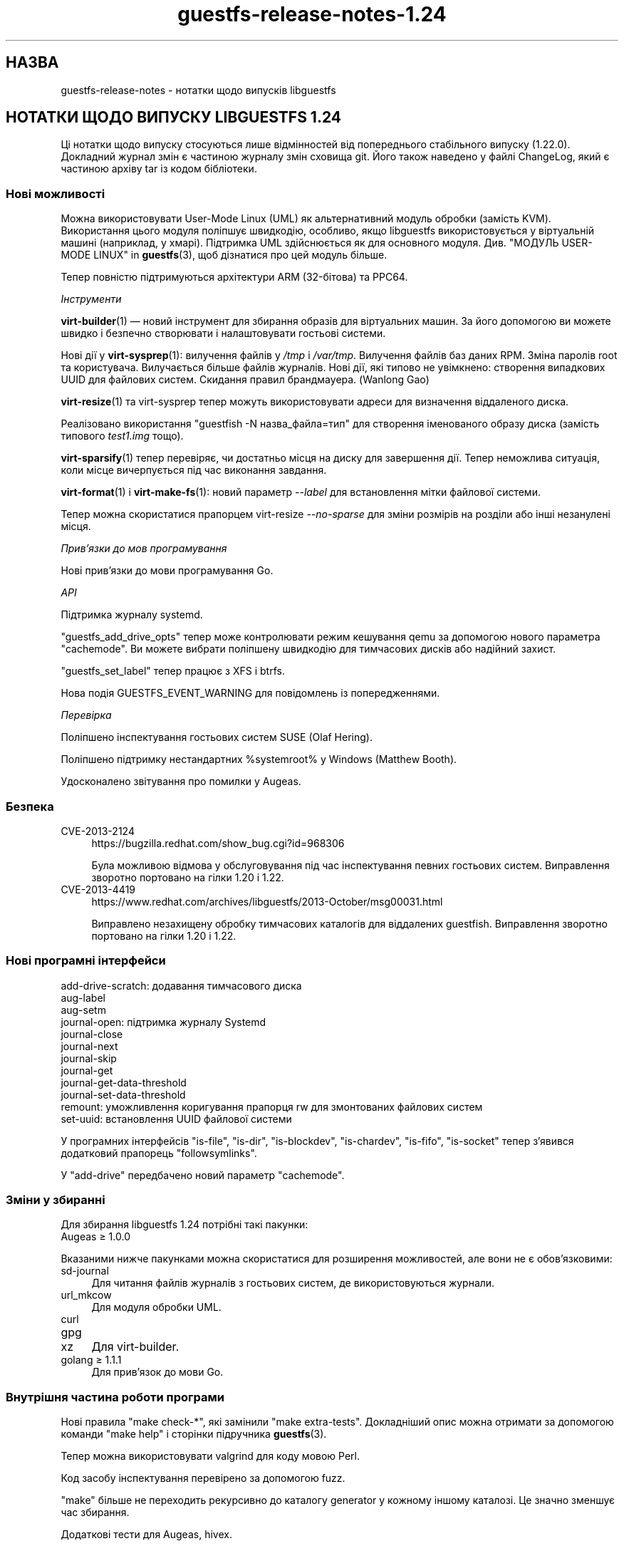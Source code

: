 .\" -*- mode: troff; coding: utf-8 -*-
.\" Automatically generated by Podwrapper::Man 1.52.0 (Pod::Simple 3.45)
.\"
.\" Standard preamble:
.\" ========================================================================
.de Sp \" Vertical space (when we can't use .PP)
.if t .sp .5v
.if n .sp
..
.de Vb \" Begin verbatim text
.ft CW
.nf
.ne \\$1
..
.de Ve \" End verbatim text
.ft R
.fi
..
.\" \*(C` and \*(C' are quotes in nroff, nothing in troff, for use with C<>.
.ie n \{\
.    ds C` ""
.    ds C' ""
'br\}
.el\{\
.    ds C`
.    ds C'
'br\}
.\"
.\" Escape single quotes in literal strings from groff's Unicode transform.
.ie \n(.g .ds Aq \(aq
.el       .ds Aq '
.\"
.\" If the F register is >0, we'll generate index entries on stderr for
.\" titles (.TH), headers (.SH), subsections (.SS), items (.Ip), and index
.\" entries marked with X<> in POD.  Of course, you'll have to process the
.\" output yourself in some meaningful fashion.
.\"
.\" Avoid warning from groff about undefined register 'F'.
.de IX
..
.nr rF 0
.if \n(.g .if rF .nr rF 1
.if (\n(rF:(\n(.g==0)) \{\
.    if \nF \{\
.        de IX
.        tm Index:\\$1\t\\n%\t"\\$2"
..
.        if !\nF==2 \{\
.            nr % 0
.            nr F 2
.        \}
.    \}
.\}
.rr rF
.\" ========================================================================
.\"
.IX Title "guestfs-release-notes-1.24 1"
.TH guestfs-release-notes-1.24 1 2024-01-05 libguestfs-1.52.0 "Virtualization Support"
.\" For nroff, turn off justification.  Always turn off hyphenation; it makes
.\" way too many mistakes in technical documents.
.if n .ad l
.nh
.SH НАЗВА
.IX Header "НАЗВА"
guestfs-release-notes \- нотатки щодо випусків libguestfs
.SH "НОТАТКИ ЩОДО ВИПУСКУ LIBGUESTFS 1.24"
.IX Header "НОТАТКИ ЩОДО ВИПУСКУ LIBGUESTFS 1.24"
Ці нотатки щодо випуску стосуються лише відмінностей від попереднього стабільного випуску (1.22.0). Докладний журнал змін є частиною журналу змін сховища git. Його також наведено у файлі ChangeLog, який є частиною архіву tar із кодом бібліотеки.
.SS "Нові можливості"
.IX Subsection "Нові можливості"
Можна використовувати User-Mode Linux (UML) як альтернативний модуль обробки (замість KVM). Використання цього модуля поліпшує швидкодію, особливо, якщо libguestfs використовується у віртуальній машині (наприклад, у хмарі). Підтримка UML здійснюється як для основного модуля. Див. "МОДУЛЬ USER-MODE LINUX" in \fBguestfs\fR\|(3), щоб дізнатися про цей модуль більше.
.PP
Тепер повністю підтримуються архітектури ARM (32\-бітова) та PPC64.
.PP
\fIІнструменти\fR
.IX Subsection "Інструменти"
.PP
\&\fBvirt\-builder\fR\|(1) — новий інструмент для збирання образів для віртуальних машин. За його допомогою ви можете швидко і безпечно створювати і налаштовувати гостьові системи.
.PP
Нові дії у \fBvirt\-sysprep\fR\|(1): вилучення файлів у \fI/tmp\fR і \fI/var/tmp\fR. Вилучення файлів баз даних RPM. Зміна паролів root та користувача. Вилучається більше файлів журналів. Нові дії, які типово не увімкнено: створення випадкових UUID для файлових систем. Скидання правил брандмауера. (Wanlong Gao)
.PP
\&\fBvirt\-resize\fR\|(1) та virt-sysprep тепер можуть використовувати адреси для визначення віддаленого диска.
.PP
Реалізовано використання \f(CW\*(C`guestfish \-N назва_файла=тип\*(C'\fR для створення іменованого образу диска (замість типового \fItest1.img\fR тощо).
.PP
\&\fBvirt\-sparsify\fR\|(1) тепер перевіряє, чи достатньо місця на диску для завершення дії. Тепер неможлива ситуація, коли місце вичерпується під час виконання завдання.
.PP
\&\fBvirt\-format\fR\|(1) і \fBvirt\-make\-fs\fR\|(1): новий параметр \fI\-\-label\fR для встановлення мітки файлової системи.
.PP
Тепер можна скористатися прапорцем virt-resize \fI\-\-no\-sparse\fR для зміни розмірів на розділи або інші незанулені місця.
.PP
\fIПрив’язки до мов програмування\fR
.IX Subsection "Прив’язки до мов програмування"
.PP
Нові прив'язки до мови програмування Go.
.PP
\fIAPI\fR
.IX Subsection "API"
.PP
Підтримка журналу systemd.
.PP
\&\f(CW\*(C`guestfs_add_drive_opts\*(C'\fR тепер може контролювати режим кешування qemu за допомогою нового параметра \f(CW\*(C`cachemode\*(C'\fR. Ви можете вибрати поліпшену швидкодію для тимчасових дисків або надійний захист.
.PP
\&\f(CW\*(C`guestfs_set_label\*(C'\fR тепер працює з XFS і btrfs.
.PP
Нова подія GUESTFS_EVENT_WARNING для повідомлень із попередженнями.
.PP
\fIПеревірка\fR
.IX Subsection "Перевірка"
.PP
Поліпшено інспектування гостьових систем SUSE (Olaf Hering).
.PP
Поліпшено підтримку нестандартних \f(CW%systemroot\fR% у Windows (Matthew Booth).
.PP
Удосконалено звітування про помилки у Augeas.
.SS Безпека
.IX Subsection "Безпека"
.IP CVE\-2013\-2124 4
.IX Item "CVE-2013-2124"
https://bugzilla.redhat.com/show_bug.cgi?id=968306
.Sp
Була можливою відмова у обслуговування під час інспектування певних гостьових систем. Виправлення зворотно портовано на гілки 1.20 і 1.22.
.IP CVE\-2013\-4419 4
.IX Item "CVE-2013-4419"
https://www.redhat.com/archives/libguestfs/2013\-October/msg00031.html
.Sp
Виправлено незахищену обробку тимчасових каталогів для віддалених guestfish. Виправлення зворотно портовано на гілки 1.20 і 1.22.
.SS "Нові програмні інтерфейси"
.IX Subsection "Нові програмні інтерфейси"
.Vb 12
\& add\-drive\-scratch: додавання тимчасового диска
\& aug\-label
\& aug\-setm
\& journal\-open: підтримка журналу Systemd
\& journal\-close
\& journal\-next
\& journal\-skip
\& journal\-get
\& journal\-get\-data\-threshold
\& journal\-set\-data\-threshold
\& remount: уможливлення коригування прапорця rw для змонтованих файлових систем
\& set\-uuid: встановлення UUID файлової системи
.Ve
.PP
У програмних інтерфейсів \f(CW\*(C`is\-file\*(C'\fR, \f(CW\*(C`is\-dir\*(C'\fR, \f(CW\*(C`is\-blockdev\*(C'\fR, \f(CW\*(C`is\-chardev\*(C'\fR, \f(CW\*(C`is\-fifo\*(C'\fR, \f(CW\*(C`is\-socket\*(C'\fR тепер з'явився додатковий прапорець \f(CW\*(C`followsymlinks\*(C'\fR.
.PP
У \f(CW\*(C`add\-drive\*(C'\fR передбачено новий параметр \f(CW\*(C`cachemode\*(C'\fR.
.SS "Зміни у збиранні"
.IX Subsection "Зміни у збиранні"
Для збирання libguestfs 1.24 потрібні такі пакунки:
.IP "Augeas ≥ 1.0.0" 4
.IX Item "Augeas ≥ 1.0.0"
.PP
Вказаними нижче пакунками можна скористатися для розширення можливостей, але вони не є обов'язковими:
.IP sd-journal 4
.IX Item "sd-journal"
Для читання файлів журналів з гостьових систем, де використовуються журнали.
.IP url_mkcow 4
.IX Item "url_mkcow"
Для модуля обробки UML.
.IP curl 4
.IX Item "curl"
.PD 0
.IP gpg 4
.IX Item "gpg"
.IP xz 4
.IX Item "xz"
.PD
Для virt-builder.
.IP "golang ≥ 1.1.1" 4
.IX Item "golang ≥ 1.1.1"
Для прив’язок до мови Go.
.SS "Внутрішня частина роботи програми"
.IX Subsection "Внутрішня частина роботи програми"
Нові правила \f(CW\*(C`make check\-*\*(C'\fR, які замінили \f(CW\*(C`make extra\-tests\*(C'\fR. Докладніший опис можна отримати за допомогою команди \f(CW\*(C`make help\*(C'\fR і сторінки підручника \fBguestfs\fR\|(3).
.PP
Тепер можна використовувати valgrind для коду мовою Perl.
.PP
Код засобу інспектування перевірено за допомогою fuzz.
.PP
\&\f(CW\*(C`make\*(C'\fR більше не переходить рекурсивно до каталогу generator у кожному іншому каталозі. Це значно зменшує час збирання.
.PP
Додаткові тести для Augeas, hivex.
.PP
Додано час очікування на запуск у 20 хвилин для базової системи.
.PP
Додано час очікування (4 години) для усіх тестів, щоб можна було розібратися із випадком, коли повисає qemu або інші компоненти.
.PP
Реалізовано використання kvmclock і \f(CW\*(C`\-cpu host\*(C'\fR. Це поліпшує стабільність відліку часу та загальну швидкодію.
.PP
Виправлено режим \f(CW\*(C`./configure \-\-enable\-packet\-dump\*(C'\fR.
.PP
Переписано режим \f(CW\*(C`./configure \-\-enable\-valgrind\-daemon\*(C'\fR. Тепер розробники можуть використовувати цей прапорець увесь час.
.PP
Переписано модулі обробки так, щоб вони не залежали один від одного (хоча насправді вони не є завантажуваними модулями).
.PP
Якщо мережу увімкнено, використовуються налаштування визначення адрес (тобто /etc/resolv.conf) з основної системи.
.SS "Виправлені вади"
.IX Subsection "Виправлені вади"
.IP https://bugzilla.redhat.com/1019889 4
.IX Item "https://bugzilla.redhat.com/1019889"
libguestfs\-tools.conf потрібна сторінка man
.IP https://bugzilla.redhat.com/1018149 4
.IX Item "https://bugzilla.redhat.com/1018149"
Помилки valgrind у btrfs_subvolume_list
.IP https://bugzilla.redhat.com/1002032 4
.IX Item "https://bugzilla.redhat.com/1002032"
mke2fs can't return the correct filesystem type when blockscount is less than 2048 for ext3
.IP https://bugzilla.redhat.com/1001876 4
.IX Item "https://bugzilla.redhat.com/1001876"
Update "rsync-out" helpout for using wildcard
.IP https://bugzilla.redhat.com/1001875 4
.IX Item "https://bugzilla.redhat.com/1001875"
Argument 'excludes' of tar-out does not work
.IP https://bugzilla.redhat.com/1000428 4
.IX Item "https://bugzilla.redhat.com/1000428"
virt-format uses wrong partition type for vfat filesystems
.IP https://bugzilla.redhat.com/1000121 4
.IX Item "https://bugzilla.redhat.com/1000121"
\&'sh' command before mount causes daemon to segfault
.IP https://bugzilla.redhat.com/998513 4
.IX Item "https://bugzilla.redhat.com/998513"
guestfish does not work when you mix \-\-remote and \-\-add options
.IP https://bugzilla.redhat.com/998482 4
.IX Item "https://bugzilla.redhat.com/998482"
guestfish remote prints "libguestfs: error: waitpid (qemu): No child processes"
.IP https://bugzilla.redhat.com/995711 4
.IX Item "https://bugzilla.redhat.com/995711"
list-filesystems command fails if there are no block devices
.IP https://bugzilla.redhat.com/994517 4
.IX Item "https://bugzilla.redhat.com/994517"
cache=none/O_DIRECT workaround doesn't work for images with backing files
.IP https://bugzilla.redhat.com/989356 4
.IX Item "https://bugzilla.redhat.com/989356"
cap-get-file will return error if the file has not be set capabilities
.IP https://bugzilla.redhat.com/986877 4
.IX Item "https://bugzilla.redhat.com/986877"
RFE: Implement set-uuid command
.IP https://bugzilla.redhat.com/986875 4
.IX Item "https://bugzilla.redhat.com/986875"
RFE: Implement set-label for xfs
.IP https://bugzilla.redhat.com/985269 4
.IX Item "https://bugzilla.redhat.com/985269"
Can't set acl value for a specified user with 'acl\-set\-file'
.IP https://bugzilla.redhat.com/983218 4
.IX Item "https://bugzilla.redhat.com/983218"
libguestfs double free when kernel link fails during launch
.IP https://bugzilla.redhat.com/981715 4
.IX Item "https://bugzilla.redhat.com/981715"
Make xfs filesystem failed with specified blocksize, gives "unknown option \-b" error
.IP https://bugzilla.redhat.com/981683 4
.IX Item "https://bugzilla.redhat.com/981683"
"hivex-commit" should fail with a relative path
.IP https://bugzilla.redhat.com/981663 4
.IX Item "https://bugzilla.redhat.com/981663"
disk-format "qemu-img info: JSON parse error" when target file does not exist
.IP https://bugzilla.redhat.com/978302 4
.IX Item "https://bugzilla.redhat.com/978302"
mke2fs\-J should give a meaningful error when specified type is anything except 'ext{2,3,4}'
.IP https://bugzilla.redhat.com/975797 4
.IX Item "https://bugzilla.redhat.com/975797"
Specifying virtio interface ('iface' parameter) breaks the direct backend \- libguestfs hangs
.IP https://bugzilla.redhat.com/975753 4
.IX Item "https://bugzilla.redhat.com/975753"
"virt-resize \-\-expand" and "virt-resize \-\-resize" outputs error message for Win2008 32bit OS
.IP https://bugzilla.redhat.com/975412 4
.IX Item "https://bugzilla.redhat.com/975412"
inspection: Augeas expressions are broken with augeas >= 0.10
.IP https://bugzilla.redhat.com/974904 4
.IX Item "https://bugzilla.redhat.com/974904"
virt-resize \-\-expand fails on Ubuntu Cloud Image
.IP https://bugzilla.redhat.com/974489 4
.IX Item "https://bugzilla.redhat.com/974489"
Regression: Fedora inspection broken by change from guestfs_exists to guestfs_is_file
.IP https://bugzilla.redhat.com/972775 4
.IX Item "https://bugzilla.redhat.com/972775"
txz-out command produces a bzip2\-compressed file (should be xz-compressed)
.IP https://bugzilla.redhat.com/969845 4
.IX Item "https://bugzilla.redhat.com/969845"
upload to a directory occasionally hangs instead of failing
.IP https://bugzilla.redhat.com/968875 4
.IX Item "https://bugzilla.redhat.com/968875"
virt-sysprep should support URL-type arguments
.IP https://bugzilla.redhat.com/624334 4
.IX Item "https://bugzilla.redhat.com/624334"
blockdev-setbsz succeeds, but does not affect blockdev-getbsz
.SH "ТАКОЖ ПЕРЕГЛЯНЬТЕ"
.IX Header "ТАКОЖ ПЕРЕГЛЯНЬТЕ"
\&\fBguestfs\-examples\fR\|(1), \fBguestfs\-faq\fR\|(1), \fBguestfs\-performance\fR\|(1), \fBguestfs\-recipes\fR\|(1), \fBguestfs\-testing\fR\|(1), \fBguestfs\fR\|(3), \fBguestfish\fR\|(1), http://libguestfs.org/
.SH АВТОР
.IX Header "АВТОР"
Richard W.M. Jones
.SH "АВТОРСЬКІ ПРАВА"
.IX Header "АВТОРСЬКІ ПРАВА"
Copyright (C) 2009\-2023 Red Hat Inc.
.SH LICENSE
.IX Header "LICENSE"
.SH BUGS
.IX Header "BUGS"
To get a list of bugs against libguestfs, use this link:
https://bugzilla.redhat.com/buglist.cgi?component=libguestfs&product=Virtualization+Tools
.PP
To report a new bug against libguestfs, use this link:
https://bugzilla.redhat.com/enter_bug.cgi?component=libguestfs&product=Virtualization+Tools
.PP
When reporting a bug, please supply:
.IP \(bu 4
The version of libguestfs.
.IP \(bu 4
Where you got libguestfs (eg. which Linux distro, compiled from source, etc)
.IP \(bu 4
Describe the bug accurately and give a way to reproduce it.
.IP \(bu 4
Run \fBlibguestfs\-test\-tool\fR\|(1) and paste the \fBcomplete, unedited\fR
output into the bug report.
